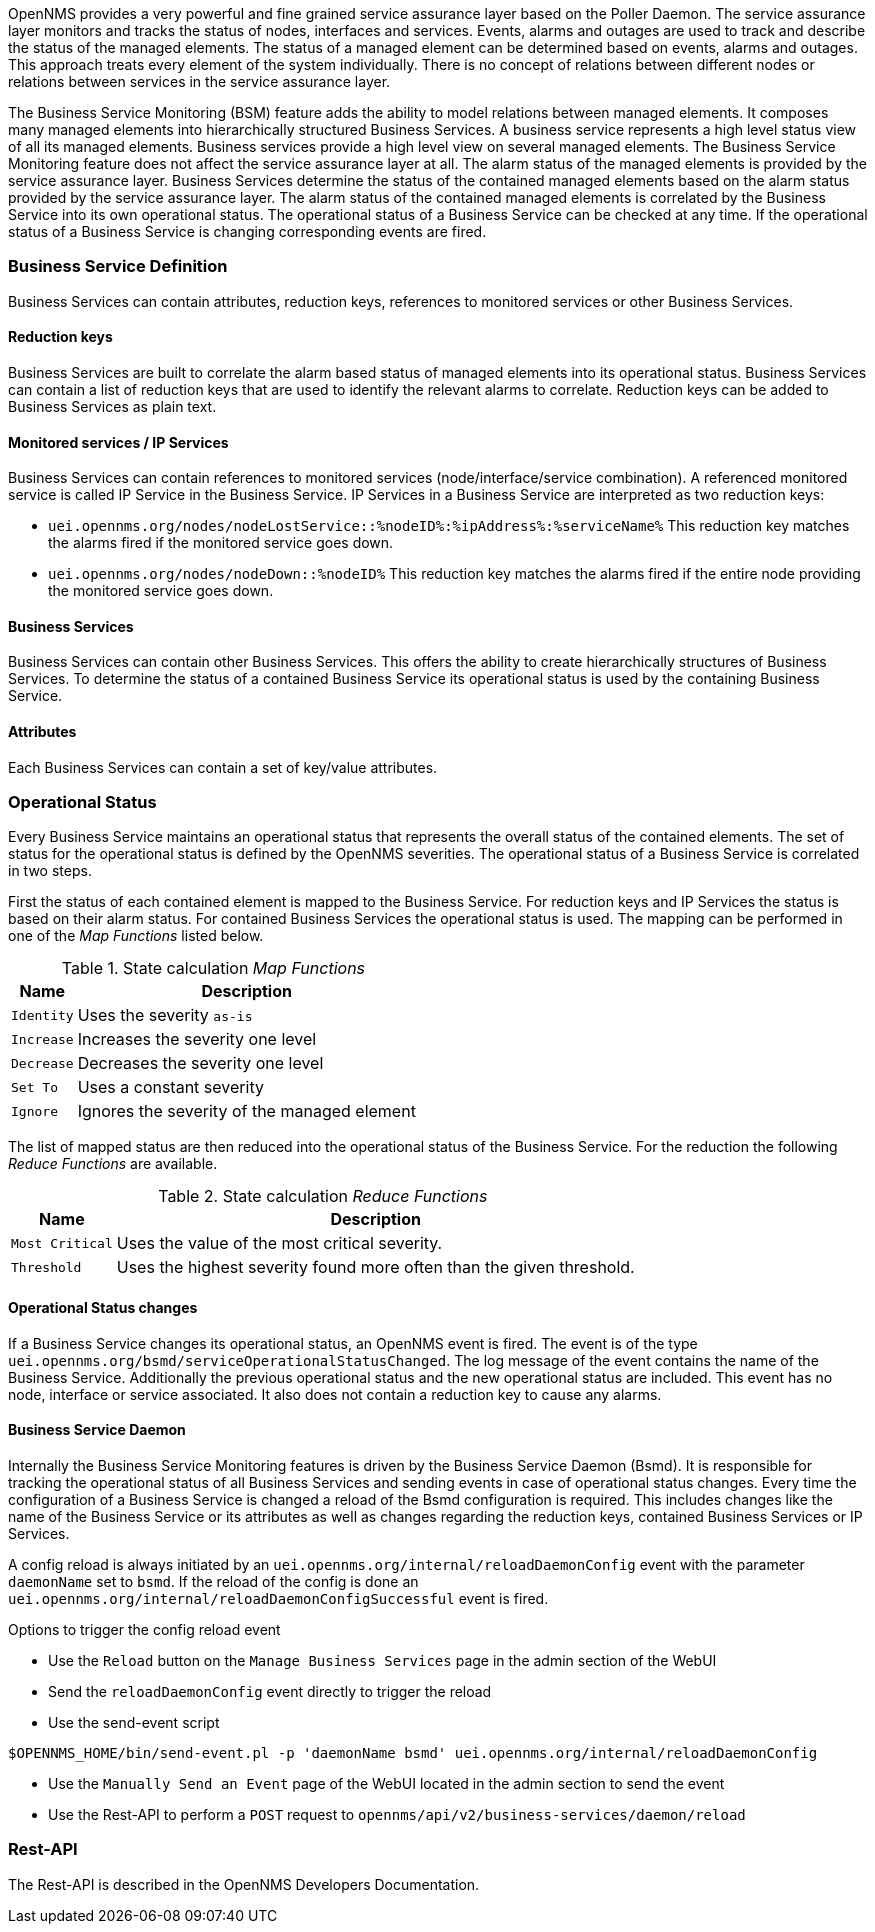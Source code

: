
// Allow GitHub image rendering
:imagesdir: ../../../images

OpenNMS provides a very powerful and fine grained service assurance layer based on the Poller Daemon.
The service assurance layer monitors and tracks the status of nodes, interfaces and services.
Events, alarms and outages are used to track and describe the status of the managed elements.
The status of a managed element can be determined based on events, alarms and outages.
This approach treats every element of the system individually.
There is no concept of relations between different nodes or relations between services in the service assurance layer.

The Business Service Monitoring (BSM) feature adds the ability to model relations between managed elements.
It composes many managed elements into hierarchically structured Business Services.
A business service represents a high level status view of all its managed elements.
Business services provide a high level view on several managed elements.
The Business Service Monitoring feature does not affect the service assurance layer at all.
The alarm status of the managed elements is provided by the service assurance layer.
Business Services determine the status of the contained managed elements based on the alarm status provided by the service assurance layer.
The alarm status of the contained managed elements is correlated by the Business Service into its own operational status.
The operational status of a Business Service can be checked at any time.
If the operational status of a Business Service is changing corresponding events are fired.


=== Business Service Definition
Business Services can contain attributes, reduction keys, references to monitored services or other Business Services.


==== Reduction keys
Business Services are built to correlate the alarm based status of managed elements into its operational status.
Business Services can contain a list of reduction keys that are used to identify the relevant alarms to correlate.
Reduction keys can be added to Business Services as plain text.


==== Monitored services / IP Services
Business Services can contain references to monitored services (node/interface/service combination).
A referenced monitored service is called IP Service in the Business Service.
IP Services in a Business Service are interpreted as two reduction keys:

* `uei.opennms.org/nodes/nodeLostService::%nodeID%:%ipAddress%:%serviceName%`
This reduction key matches the alarms fired if the monitored service goes down.
* `uei.opennms.org/nodes/nodeDown::%nodeID%`
This reduction key matches the alarms fired if the entire node providing the monitored service goes down.


==== Business Services
Business Services can contain other Business Services.
This offers the ability to create hierarchically structures of Business Services.
To determine the status of a contained Business Service its operational status is used by the containing Business Service.


==== Attributes
Each Business Services can contain a set of key/value attributes.


=== Operational Status
Every Business Service maintains an operational status that represents the overall status of the contained elements.
The set of status for the operational status is defined by the OpenNMS severities.
The operational status of a Business Service is correlated in two steps.

First the status of each contained element is mapped to the Business Service.
For reduction keys and IP Services the status is based on their alarm status.
For contained Business Services the operational status is used.
The mapping can be performed in one of the _Map Functions_ listed below.

.State calculation _Map Functions_
[options="header, autowidth"]
|===
| Name       | Description
| `Identity` | Uses the severity `as-is`
| `Increase` | Increases the severity one level
| `Decrease` | Decreases the severity one level
| `Set To`   | Uses a constant severity
| `Ignore`   | Ignores the severity of the managed element
|===

The list of mapped status are then reduced into the operational status of the Business Service.
For the reduction the following _Reduce Functions_ are available.

.State calculation _Reduce Functions_
[options="header, autowidth"]
|===
| Name            | Description
| `Most Critical` | Uses the value of the most critical severity.
| `Threshold`     | Uses the highest severity found more often than the given threshold.
|===


==== Operational Status changes
If a Business Service changes its operational status, an OpenNMS event is fired.
The event is of the type `uei.opennms.org/bsmd/serviceOperationalStatusChanged`.
The log message of the event contains the name of the Business Service.
Additionally the previous operational status and the new operational status are included.
This event has no node, interface or service associated.
It also does not contain a reduction key to cause any alarms.


==== Business Service Daemon
Internally the Business Service Monitoring features is driven by the Business Service Daemon (Bsmd).
It is responsible for tracking the operational status of all Business Services and sending events in case of operational status changes.
Every time the configuration of a Business Service is changed a reload of the Bsmd configuration is required.
This includes changes like the name of the Business Service or its attributes as well as changes regarding the reduction keys, contained Business Services or IP Services.

A config reload is always initiated by an `uei.opennms.org/internal/reloadDaemonConfig` event with the parameter `daemonName` set to `bsmd`.
If the reload of the config is done an `uei.opennms.org/internal/reloadDaemonConfigSuccessful` event is fired.

.Options to trigger the config reload event
* Use the `Reload` button on the `Manage Business Services` page in the admin section of the WebUI
* Send the  `reloadDaemonConfig` event directly to trigger the reload
* Use the send-event script
[source,shell]
----
$OPENNMS_HOME/bin/send-event.pl -p 'daemonName bsmd' uei.opennms.org/internal/reloadDaemonConfig
----
* Use the `Manually Send an Event` page of the WebUI located in the admin section to send the event

* Use the Rest-API to perform a `POST` request to `opennms/api/v2/business-services/daemon/reload`

=== Rest-API
The Rest-API is described in the OpenNMS Developers Documentation.
